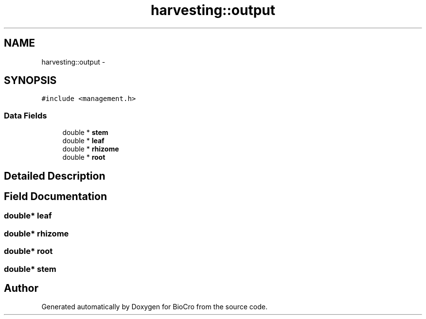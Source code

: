 .TH "harvesting::output" 3 "Fri Apr 3 2015" "Version 0.92" "BioCro" \" -*- nroff -*-
.ad l
.nh
.SH NAME
harvesting::output \- 
.SH SYNOPSIS
.br
.PP
.PP
\fC#include <management\&.h>\fP
.SS "Data Fields"

.in +1c
.ti -1c
.RI "double * \fBstem\fP"
.br
.ti -1c
.RI "double * \fBleaf\fP"
.br
.ti -1c
.RI "double * \fBrhizome\fP"
.br
.ti -1c
.RI "double * \fBroot\fP"
.br
.in -1c
.SH "Detailed Description"
.PP 
.SH "Field Documentation"
.PP 
.SS "double* \fBleaf\fP"

.SS "double* \fBrhizome\fP"

.SS "double* \fBroot\fP"

.SS "double* \fBstem\fP"


.SH "Author"
.PP 
Generated automatically by Doxygen for BioCro from the source code\&.
